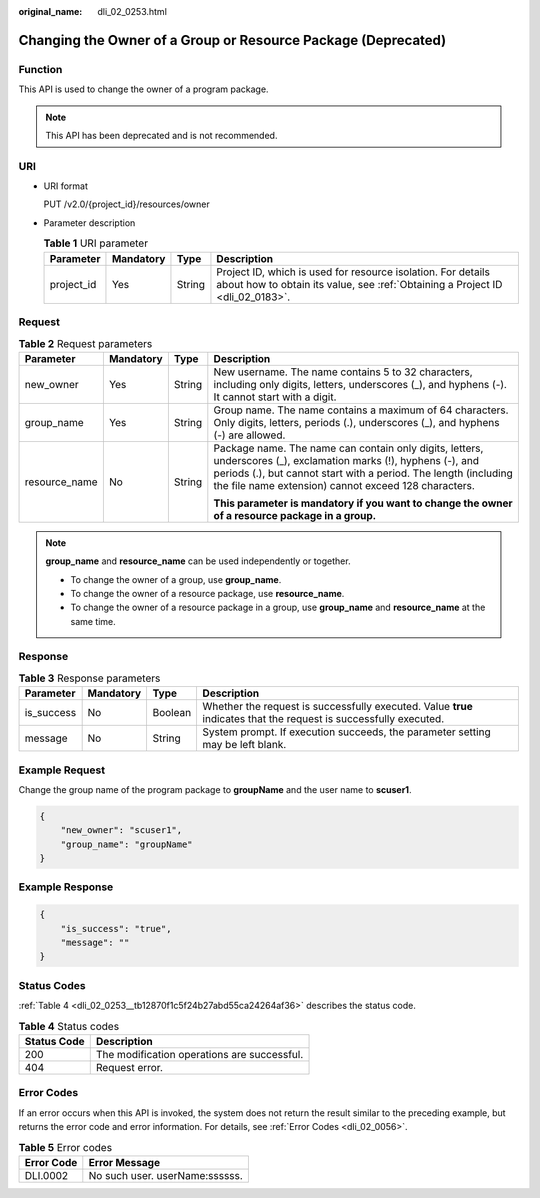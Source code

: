 :original_name: dli_02_0253.html

.. _dli_02_0253:

Changing the Owner of a Group or Resource Package (Deprecated)
==============================================================

Function
--------

This API is used to change the owner of a program package.

.. note::

   This API has been deprecated and is not recommended.

URI
---

-  URI format

   PUT /v2.0/{project_id}/resources/owner

-  Parameter description

   .. table:: **Table 1** URI parameter

      +------------+-----------+--------+-----------------------------------------------------------------------------------------------------------------------------------------------+
      | Parameter  | Mandatory | Type   | Description                                                                                                                                   |
      +============+===========+========+===============================================================================================================================================+
      | project_id | Yes       | String | Project ID, which is used for resource isolation. For details about how to obtain its value, see :ref:`Obtaining a Project ID <dli_02_0183>`. |
      +------------+-----------+--------+-----------------------------------------------------------------------------------------------------------------------------------------------+

Request
-------

.. table:: **Table 2** Request parameters

   +-----------------+-----------------+-----------------+---------------------------------------------------------------------------------------------------------------------------------------------------------------------------------------------------------------------------------------------+
   | Parameter       | Mandatory       | Type            | Description                                                                                                                                                                                                                                 |
   +=================+=================+=================+=============================================================================================================================================================================================================================================+
   | new_owner       | Yes             | String          | New username. The name contains 5 to 32 characters, including only digits, letters, underscores (_), and hyphens (-). It cannot start with a digit.                                                                                         |
   +-----------------+-----------------+-----------------+---------------------------------------------------------------------------------------------------------------------------------------------------------------------------------------------------------------------------------------------+
   | group_name      | Yes             | String          | Group name. The name contains a maximum of 64 characters. Only digits, letters, periods (.), underscores (_), and hyphens (-) are allowed.                                                                                                  |
   +-----------------+-----------------+-----------------+---------------------------------------------------------------------------------------------------------------------------------------------------------------------------------------------------------------------------------------------+
   | resource_name   | No              | String          | Package name. The name can contain only digits, letters, underscores (_), exclamation marks (!), hyphens (-), and periods (.), but cannot start with a period. The length (including the file name extension) cannot exceed 128 characters. |
   |                 |                 |                 |                                                                                                                                                                                                                                             |
   |                 |                 |                 | **This parameter is mandatory if you want to change the owner of a resource package in a group.**                                                                                                                                           |
   +-----------------+-----------------+-----------------+---------------------------------------------------------------------------------------------------------------------------------------------------------------------------------------------------------------------------------------------+

.. note::

   **group_name** and **resource_name** can be used independently or together.

   -  To change the owner of a group, use **group_name**.
   -  To change the owner of a resource package, use **resource_name**.
   -  To change the owner of a resource package in a group, use **group_name** and **resource_name** at the same time.

Response
--------

.. table:: **Table 3** Response parameters

   +------------+-----------+---------+-------------------------------------------------------------------------------------------------------------------+
   | Parameter  | Mandatory | Type    | Description                                                                                                       |
   +============+===========+=========+===================================================================================================================+
   | is_success | No        | Boolean | Whether the request is successfully executed. Value **true** indicates that the request is successfully executed. |
   +------------+-----------+---------+-------------------------------------------------------------------------------------------------------------------+
   | message    | No        | String  | System prompt. If execution succeeds, the parameter setting may be left blank.                                    |
   +------------+-----------+---------+-------------------------------------------------------------------------------------------------------------------+

Example Request
---------------

Change the group name of the program package to **groupName** and the user name to **scuser1**.

.. code-block::

   {
       "new_owner": "scuser1",
       "group_name": "groupName"
   }

Example Response
----------------

.. code-block::

   {
       "is_success": "true",
       "message": ""
   }

Status Codes
------------

:ref:`Table 4 <dli_02_0253__tb12870f1c5f24b27abd55ca24264af36>` describes the status code.

.. _dli_02_0253__tb12870f1c5f24b27abd55ca24264af36:

.. table:: **Table 4** Status codes

   =========== ===========================================
   Status Code Description
   =========== ===========================================
   200         The modification operations are successful.
   404         Request error.
   =========== ===========================================

Error Codes
-----------

If an error occurs when this API is invoked, the system does not return the result similar to the preceding example, but returns the error code and error information. For details, see :ref:`Error Codes <dli_02_0056>`.

.. table:: **Table 5** Error codes

   ========== ==============================
   Error Code Error Message
   ========== ==============================
   DLI.0002   No such user. userName:ssssss.
   ========== ==============================
